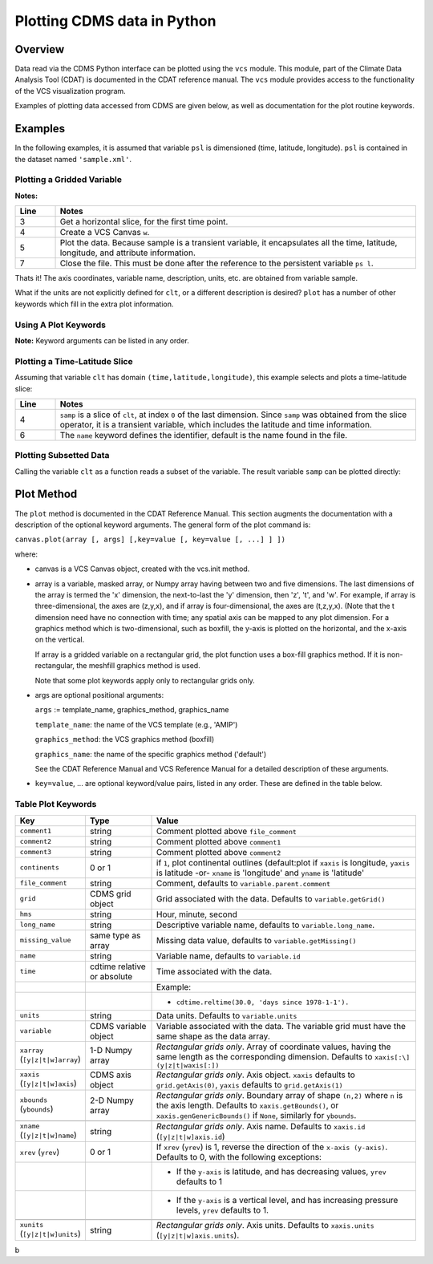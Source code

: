 Plotting CDMS data in Python
----------------------------

Overview
~~~~~~~~

Data read via the CDMS Python interface can be plotted using the ``vcs``
module. This module, part of the Climate Data
Analysis Tool (CDAT) is documented in the CDAT reference manual.
The ``vcs`` module provides access to the functionality of the VCS
visualization program.

Examples of plotting data accessed from CDMS are given below, as well as
documentation for the plot routine keywords.

Examples
~~~~~~~~

In the following examples, it is assumed that variable ``psl`` is
dimensioned (time, latitude, longitude). ``psl`` is contained in the
dataset named ``'sample.xml'``.

Plotting a Gridded Variable
^^^^^^^^^^^^^^^^^^^^^^^^^^^
.. highlight:: python
   :linenothreshold: 3

.. testsetup:: *

   import requests
   fnames = [ 'clt.nc', 'geos-sample', 'xieArkin-T42.nc', 'remap_grid_POP43.nc', 'remap_grid_T42.nc', 'rmp_POP43_to_T42_conserv.n', 'rmp_T42_to_POP43_conserv.nc', 'ta_ncep_87-6-88-4.nc', 'rmp_T42_to_C02562_conserv.nc' ]
   for file in fnames:
      url = 'https://cdat.llnl.gov/cdat/sample_data/'+file
      r = requests.get(url)
      open(file, 'wb').write(r.content)

.. testcleanup:: *

   import os
   fnames = [ 'clt.nc', 'geos-sample', 'xieArkin-T42.nc', 'remap_grid_POP43.nc', 'remap_grid_T42.nc', 'rmp_POP43_to_T42_conserv.n', 'rmp_T42_to_POP43_conserv.nc', 'ta_ncep_87-6-88-4.nc', 'rmp_T42_to_C02562_conserv.nc' ]
   for file in fnames:
      os.remove(file)



.. doctest:: Example: plotting a gridded variable

    >>> import cdms2, vcs 
    >>> f = cdms2.open("clt.nc") 
    >>> clt = f.variables['clt'] 
    >>> sample = clt[0,:] 
    >>> w=vcs.init() 
    >>> w.plot(sample) 
    <vcs.displayplot.Dp object ...>
    >>> f.close() 

**Notes:**

.. csv-table::  
   :header:  "Line", "Notes"
   :widths:  10, 90

   "3","Get a horizontal slice, for the first time point."
   "4","Create a VCS Canvas ``w``."   
   "5", "Plot the data.  Because sample is a transient variable, it encapsulates all the time, latitude, longitude, and attribute information."
   "7", "Close the file.  This must be done after the reference to the persistent variable ``ps l``."

Thats it! The axis coordinates, variable name, description, units, etc.
are obtained from variable sample.

What if the units are not explicitly defined for ``clt``, or a different
description is desired? ``plot`` has a number of other keywords which
fill in the extra plot information.

Using A Plot Keywords
^^^^^^^^^^^^^^^^^^^^^

.. doctest::

    >>> import cdms2, vcs 
    >>> f = cdms2.open("clt.nc") 
    >>> clt = f.variables['clt'] 
    >>> sample = clt[0,:] 
    >>> w=vcs.init() 
    >>> w.plot(sample, units='percent', file_comment='', long_name="Total Cloud", comment1="Example plot", hms="00:00:00", ymd="1979/01/01") 
    <vcs.displayplot.Dp object ...>
    >>> f.close() 


**Note:** Keyword arguments can be listed in any order.

Plotting a Time-Latitude Slice
^^^^^^^^^^^^^^^^^^^^^^^^^^^^^^

Assuming that variable ``clt`` has domain ``(time,latitude,longitude)``,
this example selects and plots a time-latitude slice:

.. doctest::

    >>> import cdms2, vcs 
    >>> f = cdms2.open("clt.nc") 
    >>> clt = f.variables['clt'] 
    >>> samp = clt[:,:,0] 
    >>> w = vcs.init() 
    >>> w.plot(samp, name='Total Cloudiness') 
    <vcs.displayplot.Dp object ...>


.. csv-table:: 
  :header:  "Line", "Notes"
  :widths:  10, 90

  "4", "``samp`` is a slice of ``clt``, at index ``0`` of the last dimension.  Since ``samp`` was obtained from the slice operator, it is a transient variable, which includes the latitude and time information."
  "6", "The ``name`` keyword defines the identifier, default is the name found in the file."

Plotting Subsetted Data
^^^^^^^^^^^^^^^^^^^^^^^

Calling the variable ``clt`` as a function reads a subset of the
variable. The result variable ``samp`` can be plotted directly:

.. doctest::

    >>> import cdms2, vcs 
    >>> f = cdms2.open("clt.nc")
    >>> clt = f.variables['clt']
    >>> samp = clt(time = (0.0,100.0), longitude = 180.0, squeeze=1)
    >>> w = vcs.init()
    >>> w.plot(samp)
    <vcs.displayplot.Dp object ...>
    >>> f.close()


Plot Method
~~~~~~~~~~~

The ``plot`` method is documented in the CDAT Reference Manual. This
section augments the documentation with a description of the optional
keyword arguments. The general form of the plot command is:

``canvas.plot(array [, args] [,key=value [, key=value [, ...] ] ])``

where:

-  canvas is a VCS Canvas object, created with the vcs.init method.

-  array is a variable, masked array, or Numpy array having between
   two and five dimensions. The last dimensions of the array is termed
   the 'x' dimension, the next-to-last the 'y' dimension, then 'z', 't',
   and 'w'. For example, if array is three-dimensional, the axes are
   (z,y,x), and if array is four-dimensional, the axes are (t,z,y,x).
   (Note that the t dimension need have no connection with time; any
   spatial axis can be mapped to any plot dimension. For a graphics
   method which is two-dimensional, such as boxfill, the y-axis is
   plotted on the horizontal, and the x-axis on the vertical.

   If array is a gridded variable on a rectangular grid, the plot
   function uses a box-fill graphics method. If it is non-rectangular,
   the meshfill graphics method is used.

   Note that some plot keywords apply only to rectangular grids only.

-  args are optional positional arguments:

   ``args`` := template\_name, graphics\_method, graphics\_name

   ``template_name``: the name of the VCS template (e.g., 'AMIP')

   ``graphics_method``: the VCS graphics method (boxfill)

   ``graphics_name``: the name of the specific graphics method
   ('default')

   See the CDAT Reference Manual and VCS Reference Manual for a
   detailed description of these arguments.

-  ``key=value``, ... are optional keyword/value pairs, listed in any
   order. These are defined in the table below.

Table Plot Keywords
^^^^^^^^^^^^^^^^^^^

.. csv-table::
    :header: "Key", "Type", "Value"
    :widths: 20, 20, 80

    "``comment1``", "string", "Comment plotted above ``file_comment``"
    "``comment2``", "string", "Comment plotted above ``comment1``"
    "``comment3``", "string", "Comment plotted above ``comment2``"
    "``continents``", "0 or 1", "if ``1``, plot continental outlines (default:plot if ``xaxis`` is longitude, ``yaxis`` is latitude -or- ``xname`` is 'longitude' and ``yname`` is 'latitude'"
    "``file_comment``", "string", "Comment, defaults to ``variable.parent.comment``"
    "``grid``", "CDMS grid object", "Grid associated with the data. Defaults to ``variable.getGrid()``"
    "``hms``", "string", "Hour, minute, second"
    "``long_name``", "string", "Descriptive variable name, defaults to ``variable.long_name``."
    "``missing_value``", "same type as array", "Missing data value, defaults to ``variable.getMissing()``"
    "``name``", "string", "Variable name, defaults to ``variable.id``"
    "``time``", "cdtime relative or absolute", "Time associated with the data."
    ,,"Example:"
    ,,"- ``cdtime.reltime(30.0, 'days since 1978-1-1').``"
    "``units``", "string",  "Data units. Defaults to ``variable.units``"
    "``variable``", "CDMS variable object", "Variable associated with the data. The variable grid must have the same shape as the data array."
    "``xarray`` (``[y|z|t|w]array``)", "1-D Numpy array", "*Rectangular grids only*. Array of coordinate values, having the same length as the corresponding dimension. Defaults to ``xaxis[:\] (y|z|t|waxis[:])``"
    "``xaxis`` (``[y|z|t|w]axis``)", "CDMS axis object", "*Rectangular grids only*. Axis object. ``xaxis`` defaults to ``grid.getAxis(0)``, ``yaxis`` defaults to ``grid.getAxis(1)``"
    "``xbounds`` (``ybounds``)", "2-D Numpy array",  "*Rectangular grids only*. Boundary array of shape ``(n,2)`` where ``n`` is the axis length. Defaults to ``xaxis.getBounds()``, or ``xaxis.genGenericBounds()`` if ``None``, similarly for ``ybounds``."

    "``xname`` (``[y|z|t|w]name``)", "string", "*Rectangular grids only*. Axis name. Defaults to ``xaxis.id`` (``[y|z|t|w]axis.id``)"
    "``xrev`` (``yrev``)", "0 or 1", "If ``xrev`` (``yrev``) is 1, reverse the direction of the ``x-axis (y-axis)``. Defaults to 0, with the following exceptions:"
    ,,"- If the ``y-axis`` is latitude, and has decreasing values, ``yrev`` defaults to 1"
    ,,"- If the ``y-axis`` is a vertical level, and has increasing pressure levels, ``yrev`` defaults to 1."

    "``xunits`` (``[y|z|t|w]units``)", "string", "*Rectangular grids only*. Axis units. Defaults to ``xaxis.units`` (``[y|z|t|w]axis.units``)."




b
